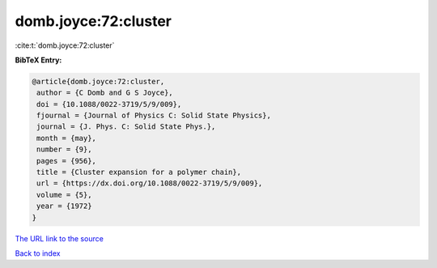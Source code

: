 domb.joyce:72:cluster
=====================

:cite:t:`domb.joyce:72:cluster`

**BibTeX Entry:**

.. code-block:: bibtex

   @article{domb.joyce:72:cluster,
    author = {C Domb and G S Joyce},
    doi = {10.1088/0022-3719/5/9/009},
    fjournal = {Journal of Physics C: Solid State Physics},
    journal = {J. Phys. C: Solid State Phys.},
    month = {may},
    number = {9},
    pages = {956},
    title = {Cluster expansion for a polymer chain},
    url = {https://dx.doi.org/10.1088/0022-3719/5/9/009},
    volume = {5},
    year = {1972}
   }

`The URL link to the source <ttps://dx.doi.org/10.1088/0022-3719/5/9/009}>`__


`Back to index <../By-Cite-Keys.html>`__
